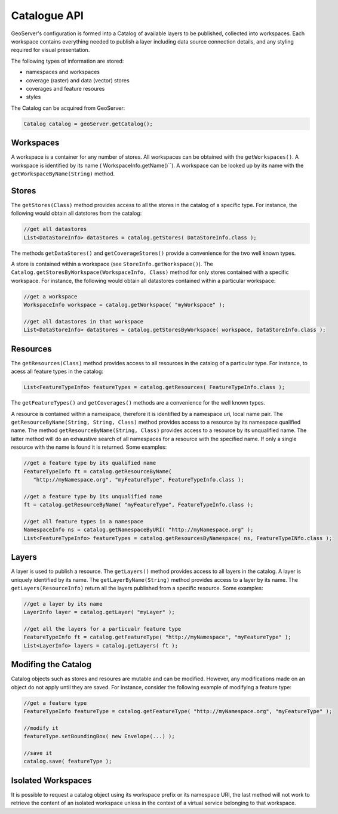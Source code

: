 .. _config_catalog:

Catalogue API
=============

GeoServer's configuration is formed into a Catalog of available layers to be published, collected into workspaces. Each workspace contains everything needed to publish a layer including data source connection details, and any styling required for visual presentation.

The following types of information are stored:

* namespaces and workspaces
* coverage (raster) and data (vector) stores
* coverages and feature resoures
* styles

The Catalog can be acquired from GeoServer:

.. code-block:: java

   Catalog catalog = geoServer.getCatalog();

Workspaces
----------

A workspace is a container for any number of stores. All workspaces can be obtained with the
``getWorkspaces()``. A workspace is identified by its name (
WorkspaceInfo.getName()``). A workspace can be looked up by its name with the 
``getWorkspaceByName(String)`` method.

Stores
------

The ``getStores(Class)`` method provides access to all the stores in the catalog of a
specific type. For instance, the following would obtain all datstores from the catalog:

.. code-block:: java
   
   //get all datastores
   List<DataStoreInfo> dataStores = catalog.getStores( DataStoreInfo.class );

The methods ``getDataStores()`` and ``getCoverageStores()`` provide a convenience for
the two well known types.

A store is contained within a workspace (see ``StoreInfo.getWorkspace()``). The 
``Catalog.getStoresByWorkspace(WorkspaceInfo, Class)`` method for only stores contained with a specific
workspace. For instance, the following would obtain all datastores contained within a particular
workspace:

.. code-block:: java
   
   //get a workspace
   WorkspaceInfo workspace = catalog.getWorkspace( "myWorkspace" );

   //get all datastores in that workspace
   List<DataStoreInfo> dataStores = catalog.getStoresByWorkspace( workspace, DataStoreInfo.class );

Resources
---------

The ``getResources(Class)`` method provides access to all resources in the catalog of a
particular type. For instance, to acess all feature types in the catalog:

.. code-block:: java
   
   List<FeatureTypeInfo> featureTypes = catalog.getResources( FeatureTypeInfo.class );

The ``getFeatureTypes()`` and ``getCoverages()`` methods are a convenience for the well
known types.

A resource is contained within a namespace, therefore it is identified by a namespace uri,
local name pair. The ``getResourceByName(String, String, Class)`` method provides access to
a resource by its namespace qualified name. The method ``getResourceByName(String, Class)``
provides access to a resource by its unqualified name. The latter method will do an exhaustive
search of all namespaces for a resource with the specified name. If only a single resource with
the name is found it is returned. Some examples:

.. code-block:: java
   
   //get a feature type by its qualified name
   FeatureTypeInfo ft = catalog.getResourceByName(
      "http://myNamespace.org", "myFeatureType", FeatureTypeInfo.class );

   //get a feature type by its unqualified name
   ft = catalog.getResourceByName( "myFeatureType", FeatureTypeInfo.class );

   //get all feature types in a namespace
   NamespaceInfo ns = catalog.getNamespaceByURI( "http://myNamespace.org" );
   List<FeatureTypeInfo> featureTypes = catalog.getResourcesByNamespace( ns, FeatureTypeINfo.class );

Layers
------

A layer is used to publish a resource. The ``getLayers()`` method provides access to all layers
in the catalog. A layer is uniquely identified by its name. The ``getLayerByName(String)``
method provides access to a layer by its name. The ``getLayers(ResourceInfo)`` return all
the layers published from a specific resource. Some examples:

.. code-block:: java
   
   //get a layer by its name
   LayerInfo layer = catalog.getLayer( "myLayer" );

   //get all the layers for a particualr feature type
   FeatureTypeInfo ft = catalog.getFeatureType( "http://myNamespace", "myFeatureType" );
   List<LayerInfo> layers = catalog.getLayers( ft );

Modifing the Catalog
--------------------

Catalog objects such as stores and resoures are mutable and can be modified. However, any
modifications made on an object do not apply until they are saved. For instance, consider the
following example of modifying a feature type:

.. code-block:: java
   
   //get a feature type
   FeatureTypeInfo featureType = catalog.getFeatureType( "http://myNamespace.org", "myFeatureType" );

   //modify it
   featureType.setBoundingBox( new Envelope(...) );

   //save it
   catalog.save( featureType );

Isolated Workspaces
-------------------

It is possible to request a catalog object using its workspace prefix or its namespace URI, the last
method will not work to retrieve the content of an isolated workspace unless in the context of a
virtual service belonging to that workspace.